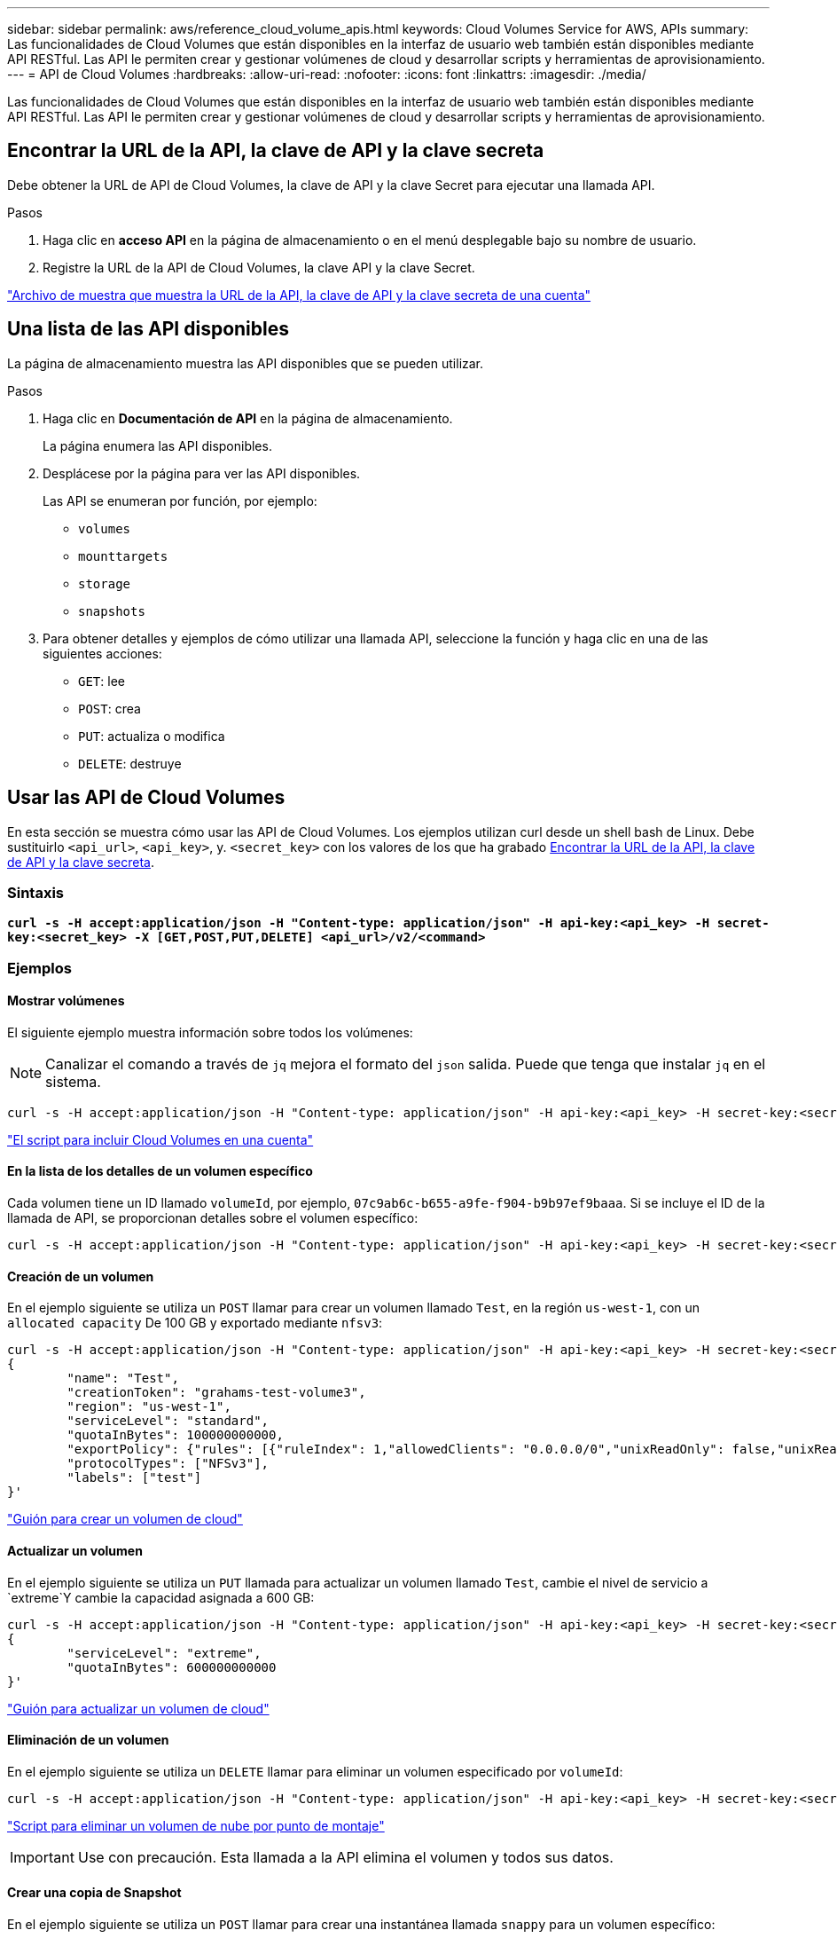 ---
sidebar: sidebar 
permalink: aws/reference_cloud_volume_apis.html 
keywords: Cloud Volumes Service for AWS, APIs 
summary: Las funcionalidades de Cloud Volumes que están disponibles en la interfaz de usuario web también están disponibles mediante API RESTful. Las API le permiten crear y gestionar volúmenes de cloud y desarrollar scripts y herramientas de aprovisionamiento. 
---
= API de Cloud Volumes
:hardbreaks:
:allow-uri-read: 
:nofooter: 
:icons: font
:linkattrs: 
:imagesdir: ./media/


[role="lead"]
Las funcionalidades de Cloud Volumes que están disponibles en la interfaz de usuario web también están disponibles mediante API RESTful. Las API le permiten crear y gestionar volúmenes de cloud y desarrollar scripts y herramientas de aprovisionamiento.



== Encontrar la URL de la API, la clave de API y la clave secreta

Debe obtener la URL de API de Cloud Volumes, la clave de API y la clave Secret para ejecutar una llamada API.

.Pasos
. Haga clic en *acceso API* en la página de almacenamiento o en el menú desplegable bajo su nombre de usuario.
. Registre la URL de la API de Cloud Volumes, la clave API y la clave Secret.


link:media/test.conf["Archivo de muestra que muestra la URL de la API, la clave de API y la clave secreta de una cuenta"]



== Una lista de las API disponibles

La página de almacenamiento muestra las API disponibles que se pueden utilizar.

.Pasos
. Haga clic en *Documentación de API* en la página de almacenamiento.
+
La página enumera las API disponibles.

. Desplácese por la página para ver las API disponibles.
+
Las API se enumeran por función, por ejemplo:

+
** `volumes`
** `mounttargets`
** `storage`
** `snapshots`


. Para obtener detalles y ejemplos de cómo utilizar una llamada API, seleccione la función y haga clic en una de las siguientes acciones:
+
** `GET`: lee
** `POST`: crea
** `PUT`: actualiza o modifica
** `DELETE`: destruye






== Usar las API de Cloud Volumes

En esta sección se muestra cómo usar las API de Cloud Volumes. Los ejemplos utilizan curl desde un shell bash de Linux. Debe sustituirlo `<api_url>`, `<api_key>`, y. `<secret_key>` con los valores de los que ha grabado <<finding_urL_key_secretKey,Encontrar la URL de la API, la clave de API y la clave secreta>>.



=== Sintaxis

`*curl -s -H accept:application/json -H "Content-type: application/json" -H api-key:<api_key> -H secret-key:<secret_key> -X [GET,POST,PUT,DELETE] <api_url>/v2/<command>*`



=== Ejemplos



==== Mostrar volúmenes

El siguiente ejemplo muestra información sobre todos los volúmenes:


NOTE: Canalizar el comando a través de `jq` mejora el formato del `json` salida. Puede que tenga que instalar `jq` en el sistema.

[source, json]
----
curl -s -H accept:application/json -H "Content-type: application/json" -H api-key:<api_key> -H secret-key:<secret_key> -X GET <api_url>/v2/Volumes | jq
----
link:media/list-cv.py["El script para incluir Cloud Volumes en una cuenta"]



==== En la lista de los detalles de un volumen específico

Cada volumen tiene un ID llamado `volumeId`, por ejemplo, `07c9ab6c-b655-a9fe-f904-b9b97ef9baaa`. Si se incluye el ID de la llamada de API, se proporcionan detalles sobre el volumen específico:

[source, json]
----
curl -s -H accept:application/json -H "Content-type: application/json" -H api-key:<api_key> -H secret-key:<secret_key> -X GET <api_url>/v2/Volumes/<volumeId> | jq
----


==== Creación de un volumen

En el ejemplo siguiente se utiliza un `POST` llamar para crear un volumen llamado `Test`, en la región `us-west-1`, con un `allocated capacity` De 100 GB y exportado mediante `nfsv3`:

[source, json]
----
curl -s -H accept:application/json -H "Content-type: application/json" -H api-key:<api_key> -H secret-key:<secret_key> -X POST <api_url>/v2/Volumes -d '
{
	"name": "Test",
	"creationToken": "grahams-test-volume3",
	"region": "us-west-1",
	"serviceLevel": "standard",
	"quotaInBytes": 100000000000,
	"exportPolicy": {"rules": [{"ruleIndex": 1,"allowedClients": "0.0.0.0/0","unixReadOnly": false,"unixReadWrite": true,"cifs": false,"nfsv3": true,"nfsv4": false}]},
	"protocolTypes": ["NFSv3"],
	"labels": ["test"]
}'
----
link:media/create-cv.py["Guión para crear un volumen de cloud"]



==== Actualizar un volumen

En el ejemplo siguiente se utiliza un `PUT` llamada para actualizar un volumen llamado `Test`, cambie el nivel de servicio a `extreme`Y cambie la capacidad asignada a 600 GB:

[source, json]
----
curl -s -H accept:application/json -H "Content-type: application/json" -H api-key:<api_key> -H secret-key:<secret_key> -X PUT <api_url>/v2/Volumes/<volumeId> -d '
{
	"serviceLevel": "extreme",
	"quotaInBytes": 600000000000
}'
----
link:media/update-cv.py["Guión para actualizar un volumen de cloud"]



==== Eliminación de un volumen

En el ejemplo siguiente se utiliza un `DELETE` llamar para eliminar un volumen especificado por `volumeId`:

[source, json]
----
curl -s -H accept:application/json -H "Content-type: application/json" -H api-key:<api_key> -H secret-key:<secret_key> -X DELETE <api_url>/v2/Volumes/<volumeId>
----
link:media/delete-cv.py["Script para eliminar un volumen de nube por punto de montaje"]


IMPORTANT: Use con precaución. Esta llamada a la API elimina el volumen y todos sus datos.



==== Crear una copia de Snapshot

En el ejemplo siguiente se utiliza un `POST` llamar para crear una instantánea llamada `snappy` para un volumen específico:

[source, json]
----
curl -s -H accept:application/json -H "Content-type: application/json" -H api-key:<api_key> -H secret-key:<secret_key> -X POST <api_url>/v2/Volumes/<volumeId>/Snapshots -d '
{
	"name": "<snapshot-name>"
}'
----
link:media/snap-cv.py["Script para crear snapshots de un volumen de cloud por punto de montaje"]



==== Crear una política de Snapshot

En el ejemplo siguiente se utiliza un `PUT` llamar para crear políticas snapshot para un volumen específico:

[source, json]
----
curl -s -H accept:application/json -H "Content-type: application/json" -H api-key:<api_key> -H secret-key:<secret_key> -X PUT <api_url>/v2/Volumes/<volumeId> -d '
{
	"snapshotPolicy": {
        "dailySchedule": {},
        "enabled": true,
        "hourlySchedule": {
            "minute": 33,
            "snapshotsToKeep": 24
        },
        "monthlySchedule": {},
        "weeklySchedule": {}
    }
}'
----
link:media/snapshot-policy.py["Script para crear políticas Snapshot para un volumen de cloud por punto de montaje"]



==== La lista de copias de Snapshot de un volumen específico

En el ejemplo siguiente se utiliza un `GET` llamar para mostrar las instantáneas de un volumen específico:

[source, json]
----
curl -s -H accept:application/json -H "Content-type: application/json" -H api-key:<api_key> -H secret-key:<secret_key> -X GET <api_url>/v2/Volumes/<volumeId>/Snapshots
----
link:media/get-snaps.py["Script para enumerar las copias Snapshot de un volumen en nube por punto de montaje"]



==== Revertir una Snapshot

En el ejemplo siguiente se utiliza un `POST` llamar para revertir un volumen a partir de una snapshot especificada por `snapshotId` y.. `volumeId`:

[source, json]
----
curl -s -H accept:application/json -H "Content-type: application/json" -H api-key:<api_key> -H secret-key:<secret_key> -X POST <api_url>/v2/Volumes/<volumeId>/Revert -d '
{
	"snapshotId": "<snapshotId>"
}'
----
link:media/revert-snap.py["Script para revertir a una snapshot de un volumen de cloud por punto de montaje y snapshotId"]


IMPORTANT: Use con precaución. Esta llamada a API provoca la pérdida de todos los datos escritos después de la fecha de esa snapshot.



==== Creación de un volumen nuevo a partir de una copia de Snapshot

En el ejemplo siguiente se utiliza un `POST` llame a para crear un nuevo volumen según una snapshot de un volumen existente, especificado por `snapshotId`:

[source, json]
----
curl -s -H accept:application/json -H "Content-type: application/json" -H api-key:<api_key> -H secret-key:<secret_key> -X POST <api_url>/v2/Volumes -d '
{
	"snapshotId": "<snapshotId>",
	"name": "Copy",
	"creationToken": "perfectly-copied-volume",
	"region": "us-west-1",
	"serviceLevel": "extreme",
	"protocolTypes": ["NFSv3"]
}'
----
link:media/copy-cv.py["Guión para copiar un volumen de cloud"]



==== Eliminar una copia de Snapshot

En el ejemplo siguiente se utiliza un `DELETE` llamar para eliminar una instantánea especificada por `snapshotId`:

[source, json]
----
curl -s -H accept:application/json -H "Content-type: application/json" -H api-key:<api_key> -H secret-key:<secret_key> -X DELETE <api_url>/v2/Volumes/<volumeId>/Snapshots/<snapshotId>
----
link:media/delete-snap.py["Script para eliminar una snapshot de un volumen de cloud por punto de montaje y snapshotId"]


IMPORTANT: Use con precaución. Esta llamada API elimina la snapshot y todos sus datos.



==== Unirse a un servicio de directorio

En el ejemplo siguiente se utiliza un `POST` Llame para unirse a un servicio de directorio y proporciona la dirección IP DNS, el dominio, el nombre NetBIOS del servidor SMB, el nombre de usuario y la contraseña de un administrador del servicio de directorio y la unidad organizativa (opcional y predeterminada es CN=Computers).

[source, json]
----
curl -s -H accept:application/json -H "Content-type: application/json" -H api-key:<api_key> -H secret-key:<secret_key> -X POST <api_url>/v2/Storage/ActiveDirectory -d '
{
	"DNS": "<ip-address>",
	"domain": "<domain>",
	"netBIOS": "<netbios-name>",
	"organizationalUnit": "OU=Cloud Servers,DC=nas-cloud,DC=local",
	"password": "secret",
	"region": "us-west-1",
	"username": "Administrator"
}'
----
link:media/join-ad.py["Script para unirse a un servicio de directorio"]



==== Visualización de integración de servicio de directorio

En el ejemplo siguiente se utiliza un `GET` llame para mostrar la configuración de la integración del servicio de directorio.

[source, json]
----
curl -s -H accept:application/json -H "Content-type: application/json" -H api-key:<api_key> -H secret-key:<secret_key> -X GET <api_url>/v2/Storage/ActiveDirectory
----
link:media/get-ad.py["Script para ver la integración del servicio de directorio"]



==== Desensamblar un servicio de directorio

En el ejemplo siguiente se utiliza un `DELETE` llame para desunirse a la integración de un servicio de directorio. Esto requiere el UUID para la unión actual, que se puede encontrar mediante el `GET` llamada indicada anteriormente.


NOTE: No puede desunirse a un servicio de directorio que está en uso; estado "en uso".

[source, json]
----
curl -s -H accept:application/json -H "Content-type: application/json" -H api-key:<api_key> -H secret-key:<secret_key> -X DELETE <api_url>/v2/Storage/ActiveDirectory/<UUID>
----
link:media/unjoin-ad.py["Script para desunirse a un servicio de directorio"]



==== Obtenga estadísticas de rendimiento

En el ejemplo siguiente se utiliza un `GET` Call para mostrar las estadísticas de IOPS de lectura y escritura, rendimiento y latencia durante un periodo específico para un volumen especificado por `volumeId`.

[source, json]
----
curl -s -H accept:application/json -H "Content-type: application/json" -H api-key:<api_key> -H secret-key:<secret_key> -X GET '<api_url>/v2/Volumes/<volumeId>/PerformanceMetrics?startDate=2021-02-05T09:00&endDate=2021-02-05T09:05&type=READ_IOPS,WRITE_IOPS,TOTAL_THROUGHPUT,AVERAGE_OTHER_LATENCY'
----
link:media/get-perfstats.py["Script para obtener estadísticas de rendimiento de un volumen de cloud por punto de montaje"]
